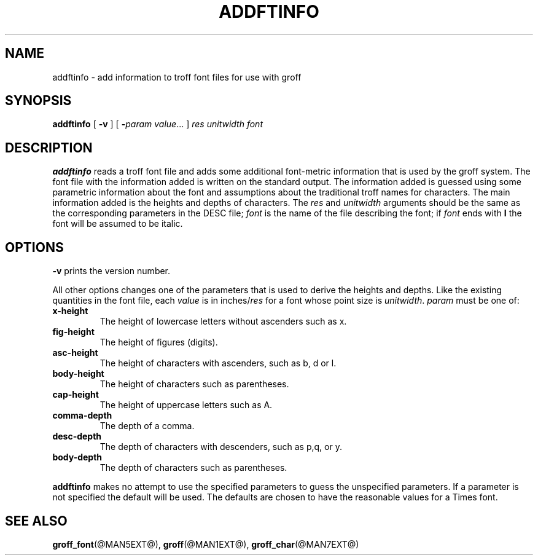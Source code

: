 .ig
Copyright (C) 1989-2000, 2001 Free Software Foundation, Inc.

Permission is granted to make and distribute verbatim copies of
this manual provided the copyright notice and this permission notice
are preserved on all copies.

Permission is granted to copy and distribute modified versions of this
manual under the conditions for verbatim copying, provided that the
entire resulting derived work is distributed under the terms of a
permission notice identical to this one.

Permission is granted to copy and distribute translations of this
manual into another language, under the above conditions for modified
versions, except that this permission notice may be included in
translations approved by the Free Software Foundation instead of in
the original English.
..
.TH ADDFTINFO @MAN1EXT@ "@MDATE@" "Groff Version @VERSION@"
.SH NAME
addftinfo \- add information to troff font files for use with groff
.SH SYNOPSIS
.B addftinfo
[
.B \-v
]
[
.BI \- param\ value\fR.\|.\|.
]
.I res
.I unitwidth
.I font
.SH DESCRIPTION
.B addftinfo
reads a troff font file
and adds some additional font-metric information
that is used by the groff system.
The font file with the information added is written on the
standard output.
The information added is guessed using 
some parametric information about the font
and assumptions
about the traditional troff names for characters.
The main information added is the heights and depths of characters.
The
.I res
and
.I unitwidth
arguments should be the same as the corresponding parameters
in the DESC file;
.I font
is the name of the file describing the font;
if
.I font
ends with
.B I
the font will be assumed to be italic.
.SH OPTIONS
.B \-v
prints the version number.
.LP
All other options changes one of the parameters that is used
to derive the heights and depths.
Like the existing quantities in the font
file, each
.I value
is in
.RI inches/ res
for a font whose point size is
.IR unitwidth .
.I param
must be one of:
.TP
.B x-height
The height of lowercase letters without ascenders such as x.
.TP
.B fig-height
The height of figures (digits).
.TP
.B asc-height
The height of characters with ascenders, such as b, d or l.
.TP
.B body-height
The height of characters such as parentheses.
.TP
.B cap-height
The height of uppercase letters such as A.
.TP
.B comma-depth
The depth of a comma.
.TP
.B desc-depth
The depth of characters with descenders, such as p,q, or y.
.TP
.B body-depth
The depth of characters such as parentheses.
.LP
.B addftinfo
makes no attempt to use the specified parameters to guess
the unspecified parameters.
If a parameter is not specified the default will be used.
The defaults are chosen to have the reasonable values for
a Times font.
.SH "SEE ALSO"
.BR groff_font (@MAN5EXT@),
.BR groff (@MAN1EXT@),
.BR groff_char (@MAN7EXT@)
.
.\" Local Variables:
.\" mode: nroff
.\" End:
